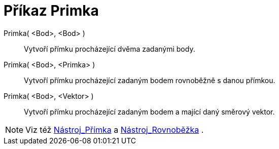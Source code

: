 = Příkaz Primka
:page-en: commands/Line
ifdef::env-github[:imagesdir: /cs/modules/ROOT/assets/images]

Primka( <Bod>, <Bod> )::
  Vytvoří přímku procházející dvěma zadanými body.

Primka( <Bod>, <Primka> )::
  Vytvoří přímku procházející zadaným bodem rovnoběžně s danou přímkou.

Primka( <Bod>, <Vektor> )::
  Vytvoří přímku procházející zadaným bodem a mající daný směrový vektor.

[NOTE]
====

Viz též xref:/tools/Přímka.adoc[Nástroj_Přímka] a xref:/tools/Rovnoběžka.adoc[Nástroj_Rovnoběžka] .

====
